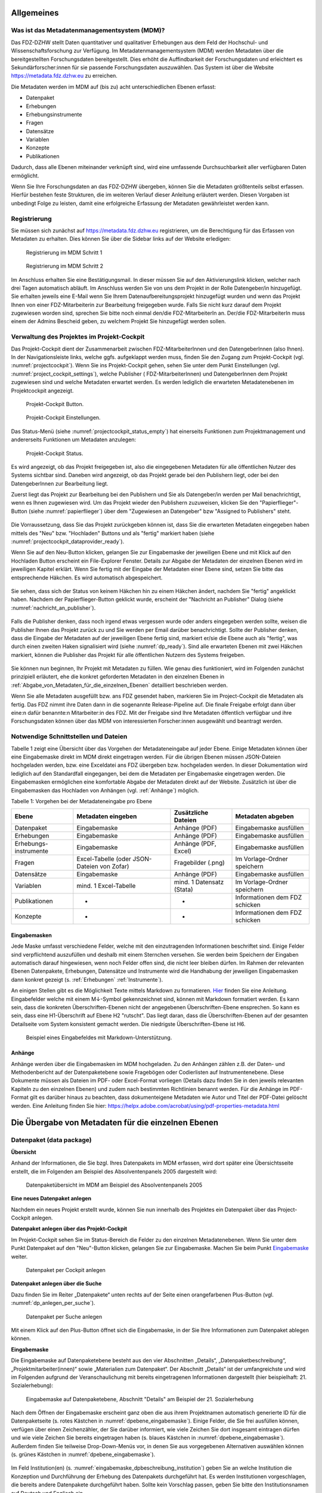 .. _metadatenabgabe-label:

Allgemeines
=================================

Was ist das Metadatenmanagementsystem (MDM)?
--------------------------------------------

Das FDZ-DZHW stellt Daten quantitativer und qualitativer Erhebungen aus dem Feld der Hochschul- und Wissenschaftsforschung zur Verfügung.
Im Metadatenmanagementsystem (MDM) werden Metadaten über die bereitgestellten Forschungsdaten bereitgestellt.
Dies erhöht die Auffindbarkeit der Forschungsdaten und erleichtert es Sekundärforscher:innen für sie passende Forschungsdaten auszuwählen.
Das System ist über die Website https://metadata.fdz.dzhw.eu zu erreichen.

Die Metadaten werden im MDM auf (bis zu) acht unterschiedlichen Ebenen erfasst:

- Datenpaket
- Erhebungen
- Erhebungsinstrumente
- Fragen
- Datensätze
- Variablen
- Konzepte
- Publikationen

Dadurch, dass alle Ebenen miteinander verknüpft sind, wird eine umfassende Durchsuchbarkeit aller verfügbaren Daten ermöglicht. 

Wenn Sie Ihre Forschungsdaten an das FDZ-DZHW übergeben, können Sie die Metadaten größtenteils selbst erfassen.
Hierfür bestehen feste Strukturen, die im weiteren Verlauf dieser Anleitung erläutert werden.
Diesen Vorgaben ist unbedingt Folge zu leisten, damit eine erfolgreiche Erfassung der Metadaten gewährleistet werden kann.

Registrierung
--------------------------------------------

Sie müssen sich zunächst auf https://metadata.fdz.dzhw.eu registrieren,
um die Berechtigung für das Erfassen von Metadaten zu erhalten. Dies können Sie
über die Sidebar links auf der Website erledigen:


.. figure:: ./_static/registrierung_1_de.png
   :name: registrierung

   Registrierung im MDM Schritt 1

.. figure:: ./_static/registrierung_2_de.png
   :name: registrierung_2

   Registrierung im MDM Schritt 2


Im Anschluss erhalten Sie eine Bestätigungsmail. In dieser müssen Sie auf den
Aktivierungslink klicken, welcher nach drei Tagen automatisch abläuft. Im
Anschluss werden Sie von uns dem Projekt in der Rolle Datengeber/in
hinzugefügt.
Sie erhalten jeweils eine E-Mail wenn Sie Ihrem Datenaufbereitungsprojekt
hinzugefügt wurden und wenn das Projekt Ihnen von einer FDZ-Mitarbeiterin zur
Bearbeitung freigegeben wurde.
Falls Sie nicht kurz darauf dem Projekt zugewiesen worden sind, sprechen Sie bitte noch einmal den/die
FDZ-MitarbeiterIn an. Der/die FDZ-MitarbeiterIn muss einem der Admins Bescheid geben,
zu welchem Projekt Sie hinzugefügt werden sollen.

Verwaltung des Projektes im Projekt-Cockpit
--------------------------------------------

Das Projekt-Cockpit dient der Zusammenarbeit zwischen FDZ-MitarbeiterInnen und
den DatengeberInnen (also Ihnen).
In der Navigationsleiste links, welche ggfs.
aufgeklappt werden muss, finden Sie den Zugang zum Projekt-Cockpit
(vgl. :numref:`projectcockpit`).
Wenn Sie ins Projekt-Cockpit gehen, sehen Sie unter dem Punkt Einstellungen
(vgl. :numref:`project_cockpit_settings`), welche Publisher (
FDZ-MitarbeiterInnen) und DatengeberInnen dem Projekt zugewiesen sind
und welche Metadaten erwartet werden. Es werden lediglich die erwarteten
Metadatenebenen im Projektcockpit angezeigt.

.. figure:: ./_static/cockpit-button.png
   :name: projectcockpit

   Projekt-Cockpit Button.

.. figure:: ./_static/projectcockpit_settings_dataprovider.png
   :name: project_cockpit_settings

   Projekt-Cockpit Einstellungen.

Das Status-Menü (siehe :numref:`projectcockpit_status_empty`) hat einerseits
Funktionen zum Projektmanagement und andererseits Funktionen um Metadaten
anzulegen:

.. figure:: ./_static/projectcockpit_dataprovider_status_empty.png
   :name: projectcockpit_status_empty

   Projekt-Cockpit Status.

Es wird angezeigt, ob das Projekt freigegeben ist, also die
eingegebenen Metadaten für alle öffentlichen Nutzer des Systems sichtbar sind.
Daneben wird angezeigt, ob das Projekt gerade bei den Publishern liegt,
oder bei den DatengeberInnen zur Bearbeitung liegt.

Zuerst liegt das Projekt zur Bearbeitung bei den Publishern und Sie als
Datengeber/in werden per Mail benachrichtigt, wenn es Ihnen zugewiesen wird.
Um das Projekt wieder den Publishern zuzuweisen, klicken Sie den
"Papierflieger"-Button (siehe :numref:`papierflieger`) über dem "Zugewiesen
an Datengeber" bzw "Assigned to Publishers" steht.

.. figure:: ./_static/projectcockpit_papierflieger.png
   :name: papierflieger

Die Vorraussetzung, dass Sie das Projekt zurückgeben können ist, dass Sie die
erwarteten Metadaten eingegeben haben mittels des "Neu" bzw. "Hochladen"
Buttons und als "fertig" markiert haben (siehe
:numref:`projectcockpit_dataprovider_ready`).

Wenn Sie auf den Neu-Button klicken, gelangen Sie zur Eingabemaske der
jeweiligen Ebene und mit Klick auf den Hochladen Button erscheint ein
File-Explorer Fenster. Details zur Abgabe der Metadaten der einzelnen Ebenen
wird im jeweiligen Kapitel erklärt. Wenn Sie fertig mit der Eingabe der
Metadaten einer Ebene sind, setzen Sie bitte das entsprechende Häkchen.
Es wird automatisch abgespeichert.

.. figure:: ./_static/projectcockpit_dataprovider_ready.png
   :name: projectcockpit_dataprovider_ready

Sie sehen, dass sich der Status von keinem Häkchen hin zu einem Häkchen ändert,
nachdem Sie "fertig" angeklickt haben.
Nachdem der Papierflieger-Button geklickt wurde, erscheint der
"Nachricht an Publisher" Dialog (siehe
:numref:`nachricht_an_publisher`).

.. figure:: ./_static/cockpit_nachricht_an_publisher.png
   :name: nachricht_an_publisher

Falls die Publisher denken, dass noch irgend etwas vergessen wurde oder anders
eingegeben werden sollte, weisen die Publisher Ihnen das Projekt zurück zu und
Sie werden per Email darüber benachrichtigt.
Sollte der Publisher denken, dass die Eingabe der Metadaten auf der jeweiligen
Ebene fertig sind, markiert er/sie die Ebene
auch als "fertig", was durch einen zweiten Haken signalisiert wird
(siehe :numref:`dp_ready`). Sind alle erwarteten Ebenen mit zwei Häkchen
markiert, können die Publisher das Projekt für alle öffentlichen Nutzern des
Systems freigeben.

.. figure:: ./_static/cockpit_dp_ready.png
   :name: dp_ready

Sie können nun beginnen, Ihr Projekt mit Metadaten zu füllen. Wie genau
dies funktioniert, wird im Folgenden zunächst prinzipiell erläutert, ehe
die konkret geforderten Metadaten in den einzelnen Ebenen in
:ref:`Abgabe_von_Metadaten_für_die_einzelnen_Ebenen`
detailliert beschrieben werden.

Wenn Sie alle Metadaten ausgefüllt bzw. ans FDZ gesendet haben, markieren Sie im Project-Cockpit die Metadaten als fertig.
Das FDZ nimmt ihre Daten dann in die sogenannte Release-Pipeline auf. Die finale Freigabe erfolgt dann über eine:n dafür
benannte:n Mitarbeiter:in des FDZ. Mit der Freigabe sind Ihre Metadaten öffentlich verfügbar und ihre Forschungsdaten können
über das MDM von interessierten Forscher:innen ausgewählt und beantragt werden.

Notwendige Schnittstellen und Dateien
--------------------------------------------

Tabelle 1 zeigt eine Übersicht über das Vorgehen der Metadateneingabe auf jeder Ebene.
Einige Metadaten können über eine Eingabemaske direkt im MDM direkt eingetragen werden.
Für die übrigen Ebenen müssen JSON-Dateien hochgeladen werden, bzw. eine Exceldatei ans FDZ übergeben bzw. hochgeladen werden.
In dieser Dokumentation wird lediglich auf den Standardfall eingegangen, bei dem die Metadaten per Eingabemaske eingetragen werden. 
Die Eingabemasken ermöglichen eine komfortable Abgabe der Metadaten direkt auf der Website.
Zusätzlich ist über die Eingabemasken das Hochladen von Anhängen (vgl. :ref:`Anhänge`) möglich.

Tabelle 1: Vorgehen bei der Metadateneingabe pro Ebene

+-----------------+---------------------+-----------------+-----------------+
| Ebene           | Metadaten           | Zusätzliche     | Metadaten       |
|                 | eingeben            | Dateien         | abgeben         |
+=================+=====================+=================+=================+
| Datenpaket      | Eingabemaske        | Anhänge (PDF)   | Eingabemaske    |
|                 |                     |                 | ausfüllen       |
+-----------------+---------------------+-----------------+-----------------+
| Erhebungen      | Eingabemaske        | Anhänge (PDF)   | Eingabemaske    |
|                 |                     |                 | ausfüllen       |
+-----------------+---------------------+-----------------+-----------------+
| Erhebungs-      | Eingabemaske        | Anhänge (PDF,   | Eingabemaske    |
| instrumente     |                     | Excel)          | ausfüllen       |
+-----------------+---------------------+-----------------+-----------------+
| Fragen          | Excel-Tabelle       | Fragebilder     | Im              |
|                 | (oder JSON-         | (.png)          | Vorlage-Ordner  |
|                 | Dateien von Zofar)  |                 | speichern       |
+-----------------+---------------------+-----------------+-----------------+
| Datensätze      | Eingabemaske        | Anhänge (PDF)   | Eingabemaske    |
|                 |                     |                 | ausfüllen       |
+-----------------+---------------------+-----------------+-----------------+
| Variablen       | mind. 1             | mind. 1         | Im              |
|                 | Excel-Tabelle       | Datensatz       | Vorlage-Ordner  |
|                 |                     | (Stata)         | speichern       |
+-----------------+---------------------+-----------------+-----------------+
| Publikationen   | -                   | -               | Informationen   |
|                 |                     |                 | dem FDZ         |
|                 |                     |                 | schicken        |
+-----------------+---------------------+-----------------+-----------------+
| Konzepte        | -                   | -               | Informationen   |
|                 |                     |                 | dem FDZ         |
|                 |                     |                 | schicken        |
+-----------------+---------------------+-----------------+-----------------+

Eingabemasken
~~~~~~~~~~~~~~~~~~~~~~~~~~~

Jede Maske umfasst verschiedene Felder, welche mit den einzutragenden Informationen beschriftet sind.
Einige Felder sind verpflichtend auszufüllen und deshalb mit einem Sternchen versehen. Sie werden beim Speichern der Eingaben automatisch
darauf hingewiesen, wenn noch Felder offen sind, die nicht leer bleiben dürfen. Im Rahmen der relevanten Ebenen Datenpakete,
Erhebungen, Datensätze und Instrumente wird die Handhabung der jeweiligen Eingabemasken dann konkret gezeigt (s. :ref:`Erhebungen` :ref:`Instrumente`).

An einigen Stellen gibt es die Möglichkeit Texte mittels Markdown zu formatieren. `Hier <https://www.markdownguide.org/basic-syntax/>`_ finden Sie eine Anleitung.
Eingabefelder welche mit einem M↓-Symbol gekennzeichnet sind, können mit Markdown formatiert werden. Es kann sein, dass die konkreten Überschriften-Ebenen nicht 
der angegebenen Überschriften-Ebene ensprechen. So kann es sein, dass eine H1-Überschrift auf Ebene H2 "rutscht". Das liegt daran, dass die Überschriften-Ebenen
auf der gesamten Detailseite vom System konsistent gemacht werden. Die niedrigste Überschriften-Ebene ist H6.

.. figure:: ./_static/markdown_symbol.png
   :name: markdown

   Beispiel eines Eingabefeldes mit Markdown-Unterstützung.

.. _Anhänge:

Anhänge
~~~~~~~~~~~~~~~~~~~~~~~~~~~

Anhänge werden über die Eingabemasken im MDM hochgeladen. Zu den Anhängen zählen z.B. der Daten- und Methodenbericht auf der Datenpaketebene 
sowie Fragebögen oder Codierlisten auf Instrumentenebene. Diese Dokumente müssen als Dateien im PDF- oder Excel-Format vorliegen (Details dazu 
finden Sie in den jeweils relevanten Kapiteln zu den einzelnen Ebenen) und zudem nach bestimmten Richtlinien benannt werden. Für die Anhänge 
im PDF-Format gilt es darüber hinaus zu beachten, dass dokumenteigene Metadaten wie Autor und Titel der PDF-Datei gelöscht werden. 
Eine Anleitung finden Sie hier:
https://helpx.adobe.com/acrobat/using/pdf-properties-metadata.html


Die Übergabe von Metadaten für die einzelnen Ebenen
=================================

.. _Datenpaket:

Datenpaket (data package)
---------------------------------

**Übersicht**

Anhand der Informationen, die Sie bzgl. Ihres Datenpakets im MDM erfassen,
wird dort später eine Übersichtsseite erstellt, die im Folgenden am
Beispiel des Absolventenpanels 2005 dargestellt wird:


.. figure:: ./_static/dp_details_overview.png
   :name: datenpaketübersicht

   Datenpaketübersicht im MDM am Beispiel des Absolventenpanels 2005

**Eine neues Datenpaket anlegen**

Nachdem ein neues Projekt erstellt wurde, können
Sie nun innerhalb des Projektes ein Datenpaket über das Project-Cockpit
anlegen.


**Datenpaket anlegen über das Projekt-Cockpit**

Im Projekt-Cockpit sehen Sie im Status-Bereich die Felder zu den einzelnen
Metadatenebenen. Wenn Sie unter dem Punkt Datenpaket auf den "Neu"-Button klicken,
gelangen Sie zur Eingabemaske. Machen Sie beim Punkt Eingabemaske_
weiter.

.. figure:: ./_static/dp_empty.png
   :name: dp_leer

   Datenpaket per Cockpit anlegen

**Datenpaket anlegen über die Suche**

Dazu finden Sie im
Reiter „Datenpakete“ unten rechts auf der Seite einen orangefarbenen
Plus-Button (vgl. :numref:`dp_anlegen_per_suche`).

.. figure:: ./_static/dp_create_dp_via_search.png
   :name: dp_anlegen_per_suche

   Datenpaket per Suche anlegen

Mit einem Klick auf den
Plus-Button öffnet sich die Eingabemaske, in der Sie Ihre Informationen
zum Datenpaket ablegen können.

**Eingabemaske**

.. _Eingabemaske:

Die Eingabemaske auf Datenpaketebene besteht aus den vier Abschnitten
„Details“, „Datenpaketbeschreibung“, „Projektmitarbeiter(innen)“ sowie
„Materialien zum Datenpaket“. Der Abschnitt „Details“ ist der
umfangreichste und wird im Folgenden aufgrund der Veranschaulichung mit
bereits eingetragenen Informationen dargestellt (hier beispielhaft: 21.
Sozialerhebung):


.. figure:: ./_static/dp_edit_details_page.png
   :name: dpebene_eingabemaske

   Eingabemaske auf Datenpaketebene, Abschnitt "Details" am Beispiel der 21.
   Sozialerhebung

Nach dem Öffnen der Eingabemaske erscheint ganz oben die aus ihrem
Projektnamen automatisch generierte ID für die Datenpaketseite (s. rotes
Kästchen in :numref:`dpebene_eingabemaske`). Einige Felder, die Sie frei
ausfüllen können,
verfügen über einen Zeichenzähler, der Sie darüber informiert, wie viele
Zeichen Sie dort insgesamt eintragen dürfen und wie viele Zeichen Sie
bereits eingetragen haben (s. blaues Kästchen in
:numref:`dpebene_eingabemaske`). Außerdem
finden Sie teilweise Drop-Down-Menüs vor, in denen Sie aus vorgegebenen
Alternativen auswählen können (s. grünes Kästchen in
:numref:`dpebene_eingabemaske`).

.. figure:: ./_static/dp_edit_details_institution.png
   :name: eingabemaske_dpbeschreibung_institution

Im Feld Institution(en) (s.
:numref:`eingabemaske_dpbeschreibung_institution`)
geben Sie an welche Institution die Konzeption und Durchführung der Erhebung
des Datenpakets durchgeführt hat.
Es werden Institutionen vorgeschlagen, die bereits andere Datenpakete
durchgeführt haben. Sollte kein Vorschlag passen, geben Sie bitte den
Institutionsnamen auf Deutsch und Englisch ein.


Im zweiten Abschnitt der Eingabemaske müssen Sie eine Beschreibung Ihres Datenpaket
sowohl auf Deutsch als auch auf Englisch eingeben. Als
Beispiel ist im Folgenden die Beschreibung der 21. Sozialerhebung
abgebildet:


.. figure:: ./_static/dp_edit_details_description.png
   :name: eingabemaske_dpbeschreibung

   Eingabemaske auf Datenpaketebene, Abschnitt "Datenpaketbeschreibung" am Beispiel
   der 21. Sozialerhebung

Im dritten Abschnitt der Eingabemaske geben Sie die Mitarbeiter(innen)
Ihres Projekts ein. Für die Eingabe weiterer Personen klicken Sie
einfach auf den blauen Plus-Button (s.
:numref:`dpebene_eingabemaske_mitarbeiter`).
Wenn mindestens zwei
Personen eingetragen sind, erscheinen die Pfeil-Buttons als aktiv
(Farbwechsel von grau zu blau). Dann können Sie die Reihenfolge der
Personen ändern, indem Sie die Namen nach oben oder unten verschieben.
Links neben den bereits aufgeführten Personen erscheint in jeder Zeile
ein blauer Button mit einem Mülleimer-Symbol, mit dem Sie den jeweiligen
Namen wieder löschen können. Mit dem orangefarbenen Save-Button unten
rechts können Sie Ihre Eingaben jederzeit abspeichern. Dies müssen Sie
spätestens jetzt tun, da Sie ansonsten den letzten Abschnitt der
Eingabemaske („Materialien zum Datenpaket“) nicht bearbeiten können.

.. figure:: ./_static/dp_edit_details_authors.png
   :name: dpebene_eingabemaske_mitarbeiter

   Eingabemaske auf Datenpaketebene, Abschnitt "Projektmitarbeiter(innen)"

.. figure:: ./_static/dp_edit_details_tags.png
   :name: eingabemaske_tags

   Eingabemaske Schlagwörter/ Tags


Im Feld Tags (Schlagwörter) zum Datenpaket sind kurze Schlagwörter anzugeben,
die dabei helfen, schnell einen Überblick über die wichtigsten Themen des Datenpakets
zu erhalten und ihr Datenpaket schnell auffindbar zu machen.
Außerdem erleichtert es forschenden ähnliche Datenpakete, die das selbe
Schlagwort verwendet haben, zu finden.

Im vierten und letzten Abschnitt der Eingabemaske können Sie Materialien
zum Datenpaket ablegen. Dazu klicken Sie auf den blauen Plus-Button (s.
:numref:`eingabemaske_dp_materialien`), woraufhin sich ein Dialog öffnet,
in dem Sie eine Datei hochladen und diese näher beschreiben können.
Die hier relevanten Materialien sind momentan der deutsch- und
englischsprachige Daten- und Methodenbericht (DMB) sowie eine
deutsch oder englischsprachige *Datenpaketübersicht/data package overview*. [1]_
Die Sprache der Materialien muss nach ISO 639-1_ angegeben werden.
Bei den Metadaten der Materialien ist darauf zu achten, dass diese korrekt
eingegeben worden sind.
Die Eingaben müssen Sie
anschließend über den orangefarbenen Save-Button abspeichern.
Mit den Pfeil-Buttons können Sie dann ggf. die Reihenfolge bereits
eingegebener Materialien verändern. Wenn Sie eine geänderte Reihenfolge
beibehalten möchten, müssen Sie erneut speichern.

.. _639-1: https://en.wikipedia.org/wiki/List_of_ISO_639-1_codes


.. figure:: ./_static/dp_edit_details_attachments_before_details_are_saved.png
   :name: eingabemaske_dp_materialien_deaktiviert

   Materialienabschnitt ist noch ausgegraut

.. figure:: ./_static/dp_edit_details_attachments_after_details_are_saved.png
   :name: eingabemaske_dp_materialien_koennen_angegeben werden

   Materialien können hinzugefügt werden

.. figure:: ./_static/dp_edit_details_attachments_details.png
   :name: eingabemaske_dp_materialien

   Eingabemaske zu den Materialien des Datenpakets

@TODO describe attachments

**Editieren und historisieren**

Falls Sie Ihre Informationen auf Datenpaketebene nicht in einem Vorgang
eingeben und hochladen können oder möchten, ist es immer möglich, dass
Sie Ihre bisherigen Eingaben abspeichern und zu einem späteren Zeitpunkt
weiter bearbeiten. Hierfür wird Ihnen im Reiter „Datenpakete“ am rechten
Rand neben Ihrers Datenpakets ein Stift-Button angezeigt, über den Sie wieder
in die Eingabemaske gelangen (s. :numref:`bearbeitung_gespeicherte_dp`).

.. figure:: ./_static/dp_edit_later.png
   :name: bearbeitung_gespeicherte_dp

   Weitere Bearbeitung eines bereits abgespeicherten Datenpakets

Ebenso können Sie ältere Versionen Ihrer abgespeicherten Eingaben
wiederherstellen, indem Sie im Bearbeitungsmodus den
Historisierungs-Button (blauer Pfeil-Button über dem Save-Button unten
rechts auf der Seite) verwenden (s. :numref:`versionierung`).


.. figure:: ./_static/historization_undo.png
   :name: versionierung

   Ältere Versionen eine Datenpakets wiederherstellen

Bei einem Klick auf den Historisierungs-Button öffnet sich ein Dialog,
der die verschiedenen Versionen des Datenpakets anzeigt
(s. :numref:`historisierung_dp`).
Zudem sind der Name des Nutzers, der die entsprechende Version des Datenpakets
gespeichert hat, sowie das Änderungsdatum sichtbar. Durch Klicken auf
die Version wird diese wiederhergestellt, aber nicht automatisch als
aktuelle Version gespeichert. Dies müsste über einen Klick auf den
Save-Button erfolgen. Zu beachten ist, dass Materialien zum Datenpaket
(Dateianhänge) nicht historisiert werden, sondern lediglich deren ins MDM
eingegebene Metadaten.


.. figure:: ./_static/dp_historization.png
   :name: historisierung_dp

   Dialog zur Historisierung innerhalb eines Datenpakets

.. _Erhebungen:

Erhebungen (surveys)
---------------------------------

**Übersicht**

Mit den Informationen über die Erhebung(en), die Sie innerhalb Ihres
Datenpakets durchgeführt haben, wird im MDM folgende Übersichtsseite
erstellt:

.. figure:: ./_static/surveys_public-view.png
   :name: erhebungsübersicht

   Erhebungsübersicht im MDM am Beispiel der ersten Welle (traditioneller Studiengänge) im Absolventenpanel 2005


**Eine neue Erhebung anlegen**

Wenn Sie ein Datenpaket angelegt haben (vgl. Kapitel :ref:`Datenpaket`), können
Sie über den Reiter „Erhebungen“ eine neue Erhebung innerhalb Ihres Datenpakets
erstellen. Hierzu finden Sie unten rechts auf der Seite – ebenso wie bei Datenpaketen – einen orangefarbenen Plus-Button. Wenn
Sie mit dem Mauszeiger darüberfahren, erscheinen die beiden weißen
Buttons, von denen Sie den Plus-Button anklicken, um die Eingabemaske zu
öffnen. Bitte beachten Sie, dass Sie mehrere Erhebungen über die
Eingabemaske in der richtigen Reihenfolge eingeben müssen, da die IDs
beim Anlegen einer neuen Erhebung automatisch generiert werden und sich
später nicht mehr verändern lassen.

**Eingabemaske**

Die Eingabemaske auf Erhebungsebene besteht aus den drei Abschnitten
„Details“, „Weitere Informationen zum Rücklauf“ sowie „Materialien zu
der Erhebung“. Im Folgenden wird der Abschnitt „Details“ – aufgrund der
Länge in zwei Teilen – dargestellt:

.. figure:: ./_static/surveys_edit-details-main.png
   :name: eingabemaske_erhebung_details_1

   Eingabemaske der Erhebungsebene, Abschnitt "Details" Teil 1

Beim Anlegen einer Erhebung wird automatisch die ID auf Basis des
Projektnamens generiert (s. rotes Kästchen,
:numref:`eingabemaske_erhebung_details_1`, hier als Beispiel der
21. Sozialerhebung). Neben den bereits aus der
Datenpaketebene bekannten Funktionen gibt es in dieser Eingabemaske
zusätzlich eine Kalenderfunktion (s. blaue Kästchen,
:numref:`eingabemaske_erhebung_details_1`),
welche die Feldzeit des Projekts erfasst und in :numref:`kalender_erhebung`
dargestellt ist:

.. figure:: ./_static/surveys_calendar.png
   :name: kalender_erhebung

   Kalenderfunktion auf der Erhebungsebene

Die Rücklaufquote wird automatisch ermittelt. Sie können den Rücklauf
auch manuell eingeben. Hierbei ist zu jedoch beachten, dass sich bereits
eingegebene Zahlen bei Brutto- und Netto-Stichprobe bei nicht automatisch
anpassen.

Um den nächsten Abschnitt in der Eingabemaske („Weitere Informationen
zum Rücklauf“ [2]_) bearbeiten zu können, müssen Sie die bisherigen
Eingaben abspeichern. Dann können Sie deutschsprachige und/oder
englischsprachige Grafiken zum Rücklauf entweder über den blauen
Plus-Button oder per Drag & Drop hochladen und dann mit dem Save-Button
speichern. Diese Grafiken dürfen im svg-Format
vorliegen. Über den Button mit dem Mülleimer-Symbol lassen sich
hochgeladene Dateien wieder löschen (s. :numref:`weitere_infos_rücklauf`).


.. figure:: ./_static/ruecklaufhochladen_de.png
   :name: weitere_infos_rücklauf

   Eingabemaske der Erhebungsebene, Abschnitt „Weitere Informationen zum Rücklauf“

Im letzten Abschnitt der Eingabemaske können – wie auch beim Datenpaket –
Materialien hinzugefügt werden
(s. :numref:`eingabemaske_erhebung_materialien`).
Die Funktionsweise ist identisch zu der auf Datenpaketebene. [3]_

.. figure:: ./_static/eingabemaske_erhebung_materialien.png
   :name: eingabemaske_erhebung_materialien

   Eingabemaske der Erhebungsebene, Abschnitt „Materialien zu der Erhebung“

**Editieren und historisieren**

Falls Sie Ihre Informationen auf Erhebungsebene nicht in einem Vorgang
eingeben und hochladen können oder möchten, ist es immer möglich, dass
Sie Ihre bisherigen Eingaben abspeichern und zu einem späteren Zeitpunkt
weiter bearbeiten. Hierfür wird Ihnen im Reiter „Erhebungen“ am rechten
Rand ein Stift-Button angezeigt, über den Sie wieder in die Eingabemaske
gelangen. Außerdem finden Sie dort auch einen Button mit
Mülleimer-Symbol, mit dem Sie die Erhebung komplett löschen können (s.
:numref:`bearbeitung_erhebung`).

.. figure:: ./_static/survey_edit_de.png
   :name: bearbeitung_erhebung

   Weitere Bearbeitung einer bereits abgespeicherten Erhebung

Es ist außerdem möglich, ältere Versionen der bereits gespeicherten
Eingaben wiederherzustellen. Im Bearbeitungsmodus gibt es auch auf der
Erhebungsebene einen Historisierungs-Button, den Sie rechts unten über
dem Save-Button betätigen können
(s. :numref:`version_erhebung_wiederherstellen`).

.. figure:: ./_static/recover_history_de.png
   :name: version_erhebung_wiederherstellen

   Ältere Versionen einer Erhebung wiederherstellen

Bei einem Klick auf den Historisierungs-Button öffnet sich ein
Dialog, der die verschiedenen Versionen der Erhebung anzeigt
(s. :numref:`historisierungsdialog_erhebung`). Zudem
sind der Name des Nutzers, der die entsprechende Version des Datenpakets
gespeichert hat, sowie das Änderungsdatum sichtbar. Durch Klicken auf
die Version wird diese wiederhergestellt, aber nicht automatisch als
aktuelle Version gespeichert. Dies müsste über einen Klick auf den
Save-Button erfolgen. Zu beachten ist, dass Materialien zur Erhebung
nicht historisiert werden.

.. figure:: ./_static/history_dialog_de.png
   :name: historisierungsdialog_erhebung

   Dialog zur Historisierung innerhalb einer Erhebung

**Prüfschritte**

Der Titel der Erhebung wird bei Veröffentlichung (mit Versionsnummer
von mindestens 1.0.0) bei da|ra vor einige Attribute (z.B. Referenzzeitraum)
gehängt. Der Titel der Erhebung muss daher eindeutig sein und
im Falle von längsschnittlich erhobenen Datenpaketen die Welle enthalten.

.. _Instrumente:

Erhebungsinstrumente (instruments)
---------------------------------

Als Instrument wird das Erhebungsinstrument bezeichnet (z.B. Fragebogen).

**Übersicht**

Wenn Sie Informationen über Ihre Erhebungsinstrumente aufnehmen, wird
folgende Übersicht im MDM erstellt:

.. figure:: ./_static/instrument_overview_de.png
   :name: instrumentenübersicht_fragebogen

   Instrumentenübersicht im MDM am Beispiel des Fragebogens der ersten Welle im Absolventenpanel 2005

**Eingabemaske**

Erhebungsinstrumente lassen sich per Eingabemaske erfassen und editieren.
Dafür darf das Datenpaket aktuell nicht released sein.
Um ein Erhebungsinstrument mittels Eingabemaske anzulegen, wird im
Projektcockpit unter Instrumente auf den Neu-Button oder geht über die Suche in
die Instrumentenebene und klickt auf den Plus-Button. Es öffnet sich bei beiden
Herangehensweisen die Eingabemaske um ein neues Instrument anzulegen.

.. figure:: ./_static/add_instrument_de.png
   :scale: 50 %
   :name: instruments_plusbutton

   Plusbutton


Die Eingabemaske besteht
aus den Pflichtfeldern Beschreibung, Titel, Typ und Erhebung, sowie
den nicht verpflichtenden Feldern Untertitel, Anmerkungen und Konzepte (s. :numref:`eingabemaske_instrument_de`).
Konzepte müssen zuerst, wie gleichnamigen Kapitel erklärt, angelegt werden und können danach über die Eingabemaske verlinkt werden.

.. figure:: ./_static/eingabemaske_instrument_de.png
   :scale: 50 %
   :name: eingabemaske_instrument_de

   Eingabemaske Instrument


Des weiteren können weitere Materialien zum Instrument
hochgeladen werden. Um weitere Materialien hochzuladen muss zunächst das
Instrument abgespeichert sein.
Im Anschluss muss der Plusbutton gedrückt werden, woraufhin sich ein Dialog
öffnet (s. :numref:`instruments_anhang_dialog`), in welchem der Anhang
hochgeladen werden kann und Metadaten zur Datei
eingegeben werden können. Um die Datei hochzuladen wird auf den
Büroklammer-Button gedrückt und es öffnet sich ein
weiterer Dialog. Alle Felder dieses Dialogs sind verpflichtend. Anschließend
lässt sich der Anhang mit dem Speichern-Button (Diskettensymbol unten rechts)
speichern.


.. figure:: ./_static/instruments_anhang_dialog.png
   :name: instruments_anhang_dialog

   Instrumente Anhang


Zu den möglichen Anhängen zählen z. B. Fragebögen, Variablenfragebögen
sowie Filterführungsdiagramme [4]_. Diese müssen als PDF-Dateien
vorliegen. [5]_ Außerdem können an dieser Stelle Codierlisten, welche
als Excel-Tabelle vorliegen müssen, erfasst werden.

Sollte es Erhebungsinstrumente geben, welche in einer anderen Sprache als
deutsch oder englisch existieren, werden diese nur als Attachment und nicht auf
Variablenebene bereitgestellt.

.. _Datensätze:

Datensätze (dataSets)
---------------------------------

**Übersicht**
Für die Dokumentation der Datensätze werden die "Master"(AIP)-Datensätze
(siehe Zwiebelmodell) genutzt. Diese Datensätze sind die größte mögliche
Vereinheitlichung eines Datensatzes, also keine Teilpopulation oder Teilmenge
von Variablen eines Datensatz. Datensätze die sich als Teilmenge eines
"Master"-Datensatzes abbilden lassen werden über die Subdatensätzen
(SubDataSets) dokumentiert. Mit Subdatensätzen sind solche gemeint,
die Sie nach einer Anonymisierung Ihrer Daten erhalten. Sie können mehrere
Stufen der Anonymisierung verwenden, wobei jede Stufe einen eigenen Zugangsweg
zu den anonymisierten Daten mit sich bringt. Für jeden Zugangsweg
wird dann ein eigener Subdatensatz erstellt.

Mit den Informationen über die Datensätze, welche Sie aus den Daten
Ihres Datenpakets erstellt haben, wird für jeden dieser Datensätze folgende
Übersicht im MDM angezeigt:


.. figure:: ./_static/dataset_overview_de.png
   :name: datensatzübersicht

   Datensatzübersicht im MDM am Beispiel des Personendatensatzes (Bachelor) im
   Absolventenpanel 2005

**Eingabemaske**

Datensätze lassen sich per Eingabemaske anlegen und editieren.
Hierfür muss man entweder über das Projektcockpit gehen, oder in der Suche auf
den Reiter Datensätze klicken (:numref:`mdm-ebenen`),
anschließend auf das Plussymbol (:numref:`neuerdatensatz`) in der unteren
rechten Ecke klicken. Anschließend öffnet sich die Eingabemaske
(siehe :numref:`dataset_eingabemaske`).

.. figure:: ./_static/new_dataset_de.png
   :name: neuerdatensatz

   Neuen Datensatz hinzufügen.

Die mit * markierten Felder sind verpflichtend.
Die verknüpften Erhebungen werden nach einem Klick in das Feld "Erhebungen"
automatisch vorgeschlagen und können per Klick ausgewählt werden.
Im Anschluss werden die Subdatensätze per Eingabemaske auf der selben Seite
eingegeben. Weitere Subdatensätze können per Klick auf das Plussymbol
hinzugefügt werden. Nachdem gespeichert wurde, lassen sich weitere Materialien
zum Datensatz hinzufügen.

.. figure:: ./_static/datensatz_eingabemaske.png
   :name: dataset_eingabemaske

   Eingabemaske der Datensatzebene.

Wenn Sie zusätzliche Materialien (z.B. Variablen-Dokumentation) auf Ebene der
Datensätze haben, können Sie diese hinzufügen. Hierfür muss zunächst der
Datensatz angelegt sein. Anschließend wird in der unteren linken Ecke auf den
blauen Plus-Button geklickt. [6]_

.. figure:: ./_static/datensatz_attachments.png
   :name: dataset_attachments

   Datensatz Anhänge

Es öffnet sich ein Fenster (siehe :numref:`dataset_attachments`) in dem Sie
eine Datei hochladen können und Metadaten zur Datei angeben müssen.

Fragen (questions)
---------------------------------

Sollten Sie mit uns die Eingabe von Frage-Metadaten vereinbart haben, sprechen
Sie uns bitte darauf an. Wir erläutern Ihnen dann den Prozess.
Metadaten für Fragen müssen als JSON und png Dateien vorliegen.
Sollte eine Umfrage mit Zofar durchgeführt worden sein, bitten wir Sie uns die
Metadaten zukommen zu lassen. Die Fragen-Metadaten werden von uns hochgeladen.
`Hier <https://dzhw.github.io/questionMetadataPreparation/>`_ befindet sich die technische Dokumentation zur Erstellung der Fragemetadaten.
Um Fragen ins MDM zu laden benutzen Sie den Upload-Button im Projektcockpit.

Variablen (variables)
---------------------------------

Sollten Sie die Bereitstellung von Variablenmetadaten mit uns vereinbart haben,
sprechen Sie uns bitte an. Wir erläutern Ihnen dann die notwendigen Schritte.
`Hier <https://dzhw.github.io/variableMetadataPreparation/>`_ befindet sich die technische Dokumentation zur Erstellung der Variablenmetadaten.
Um Variablen ins MDM zu laden benutzen Sie den Upload-Button im Projektcockpit.

Publikationen (relatedPublications)
---------------------------------

**Überblick**

Auf der Ebene der Publikationen werden wissenschaftliche
Veröffentlichungen, welche auf Grundlage von Daten Ihres Projekts
verfasst worden sind, erfasst. Die Informationen, die Sie im Hinblick
auf Ihre Publikationen abgeben, werden im MDM für jede Veröffentlichung
wie folgt dargestellt:


.. figure:: ./_static/rel_publication_de.png
   :name: publikationsübersicht

   Publikationsübersicht im MDM am Beispiel einer Veröffentlichung, welche im
   Rahmen des Absolventenpanels 2005 verfasst wurde

Wenn Sie Publikationen zu Ihren Daten abgeben möchten, senden Sie dem
FDZ per Mail die PDF-Datei Ihrer Publikation sowie den dazugehörigen
Zitationshinweis zu.

Konzepte (concepts)
---------------------------------

Konzepte können ausschließlich von Publishern angelegt werden.
Der Begriff "Konzept" kann auf mehreren Ebenen angewendet werden. Im Kontext des MDM
sind konkrete Konzept-Instrumente gemeint. Im folgendes wird es am Beispiel des Konzeptes Persönlichkeit erklärt:
Es gibt mehrere Modelle, die das Konzept "Persönlichkeit" erfassen können: z.B. Big5 und DISG.
Ins MDM tragen Sie bitte konkrete Messinstrumente ein, also z.B. eine bestimmte Big5 Kurzskala.
Da so eingetragene Konzepte mit mehreren Datenpaketen (auf verschiedenen Ebenen) verknüpft werden können,
kann der/die EndnutzerIn so Datenpakete heraussuchen, die ein bestimmtes Konzept auf gleiche Art und Weise
gemessen haben.

.. figure:: ./_static/concept_create.png
   :name: konzept_anlegen

   Konzeptdetails

Zunächst müssen Sie eine Konzept-ID festlegen. Diese folgt der Form Abkürzung.Jahreszahl, wobei sich
die Jahreszahl auf das Publikationsdatum des Zitationshinweises bezieht. Die ID, Titel und Zitationshinweis sind verpflichtend
auszufüllen, während die DOI lediglich angegeben werden muss, wenn eine DOI registriert wurde.

.. figure:: ./_static/concept_description.png
   :name: konzept_beschreibung

   Konzeptbeschreibung

Eine Beschreibung des Konzepts ist verpflichtend auf Deutsch und Englisch.

.. figure:: ./_static/concept_authors.png
   :name: konzept_autoren

   Konzept-Autor:innen

Bitte geben Sie außerdem alle Autor:innen des Konzeptes an.

.. figure:: ./_static/concept_tags.png
   :name: konzept_tags

   Konzept-Tags

Sie können außerdem Tags, also Schlüsselwörter zum Konzept angeben. Diese sind nicht verpflichtend,
erleichtern es aber Datennutzer:innen sehr, für sie relevante Datenpakete zu finden.

.. figure:: ./_static/concept_license.png
   :name: konzept_license

   Konzept-Lizenz

Idealerweise hat ein Konzept eine Lizenz, sodass rechtlich geregelt ist, unter welchen Umständen
das Konzept weitergegeben, verwendet oder modifiziert werden darf. Dieses wird auf Englisch eingetragen (ggfs. muss es übersetzt werden).
Außerdem kann ein Link zur Lizenz angegeben werden.

.. figure:: ./_static/concept_language_materials.png
   :name: concept_language_materials

   Konzept-Sprache und -Materialien

Die ursprüngliche Sprache(n) des Konzepts müssen Sie auch angeben. Materialien zum Konzept, also Anhänge, können
erst nachdem das Konzept gespeichert wurde angehängt werden.

Fragen und Instrumente können mit Konzepten verbunden werden. Die Verknüpfung von Fragen und Konzepten
geschieht im Handcrafted-to-MDM-Schritt der Frage-Metadatenerstellung.

.. [1]
   Bitte beachten Sie, die dokumenteigenen Metadaten der PDF-Dateien
   vorab zu löschen (vgl. :ref:`Anhänge`).

.. [2]
   Rücklaufgrafiken sind nur im Dokumentationsstandard der Stufe 3
   gefordert. Die Erläuterungen zu den drei verschiedenen
   Dokumentationsstandards finden Sie in den Dokumenten `„Anforderungen
   an Daten und Dokumentation im FDZ des DZHW“
   <file:///\\faust\Abtuebergreifend\Projekte\FDZ\Allgemeine%20Materialien\Dokumentation>`__.
   Sie erhalten es auf Anfrage.

.. [3]
   Bitte beachten Sie, die dokumenteigenen Metadaten bei PDF-Dateien
   vorab zu löschen (vgl.  :ref:`Anhänge`).

.. [4]
   Filterführungsdiagramme sind erst ab der 2. Dokumentationsstufe
   gefordert. Die Erläuterungen zu den drei verschiedenen
   Dokumentationsstandards finden Sie in den Dokumenten `„Anforderungen
   an Daten und Dokumentation im FDZ des
   DZHW“
   <file:///\\faust\Abtuebergreifend\Projekte\FDZ\Allgemeine%20Materialien\Dokumentation>`__.
   Sie erhalten das Dokument auf Anfrage.

.. [5]
   Bitte beachten Sie, die dokumenteigenen Metadaten der PDF-Dateien
   vorab zu löschen (vgl. :ref:`Anhänge`).


.. [6]
   Bitte beachten Sie, die dokumenteigenen Metadaten bei PDF-Dateien
   vorab zu löschen (vgl.  :ref:`Anhänge`).
